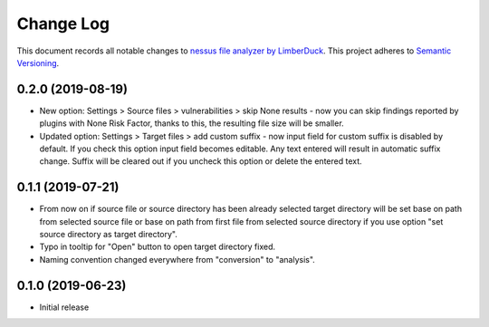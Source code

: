 ==========
Change Log
==========

This document records all notable changes to `nessus file analyzer by LimberDuck <https://github.com/LimberDuck/nessus-file-analyzer>`_.
This project adheres to `Semantic Versioning <http://semver.org/>`_.


0.2.0 (2019-08-19)
---------------------

* New option: Settings > Source files > vulnerabilities > skip None results - now you can skip findings reported by plugins with None Risk Factor, thanks to this, the resulting file size will be smaller.
* Updated option: Settings > Target files > add custom suffix - now input field for custom suffix is disabled by default. If you check this option input field becomes editable. Any text entered will result in automatic suffix change. Suffix will be cleared out if you uncheck this option or delete the entered text.


0.1.1 (2019-07-21)
---------------------

* From now on if source file or source directory has been already selected target directory will be set base on path from selected source file or base on path from first file from selected source directory if you use option "set source directory as target directory".
* Typo in tooltip for "Open" button to open target directory fixed.
* Naming convention changed everywhere from "conversion" to "analysis".


0.1.0 (2019-06-23)
---------------------

* Initial release